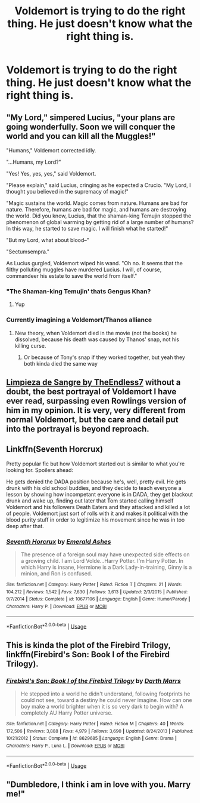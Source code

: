 #+TITLE: Voldemort is trying to do the right thing. He just doesn't know what the right thing is.

* Voldemort is trying to do the right thing. He just doesn't know what the right thing is.
:PROPERTIES:
:Author: FinnD25
:Score: 22
:DateUnix: 1565723813.0
:DateShort: 2019-Aug-13
:FlairText: Prompt
:END:

** "My Lord," simpered Lucius, "your plans are going wonderfully. Soon we will conquer the world and you can kill all the Muggles!"

"Humans," Voldemort corrected idly.

"...Humans, my Lord?"

"Yes! Yes, yes, yes," said Voldemort.

"Please explain," said Lucius, cringing as he expected a Crucio. "My Lord, I thought you believed in the supremacy of magic!"

"Magic sustains the world. Magic comes from nature. Humans are bad for nature. Therefore, humans are bad for magic, and humans are destroying the world. Did you know, Lucius, that the shaman-king Temujin stopped the phenomenon of global warming by getting rid of a large number of humans? In this way, he started to save magic. I will finish what he started!"

"But my Lord, what about blood--"

"Sectumsempra."

As Lucius gurgled, Voldemort wiped his wand. "Oh no. It seems that the filthy polluting muggles have murdered Lucius. I will, of course, commandeer his estate to save the world from itself."
:PROPERTIES:
:Author: kenneth1221
:Score: 45
:DateUnix: 1565725416.0
:DateShort: 2019-Aug-14
:END:

*** "The Shaman-king Temujin' thats Gengus Khan?
:PROPERTIES:
:Author: FinnD25
:Score: 14
:DateUnix: 1565726155.0
:DateShort: 2019-Aug-14
:END:

**** Yup
:PROPERTIES:
:Author: benjome
:Score: 3
:DateUnix: 1565729659.0
:DateShort: 2019-Aug-14
:END:


*** Currently imagining a Voldemort/Thanos alliance
:PROPERTIES:
:Author: CK971
:Score: 7
:DateUnix: 1565738641.0
:DateShort: 2019-Aug-14
:END:

**** New theory, when Voldemort died in the movie (not the books) he dissolved, because his death was caused by Thanos' snap, not his killing curse.
:PROPERTIES:
:Author: machjacob51141
:Score: 9
:DateUnix: 1565742948.0
:DateShort: 2019-Aug-14
:END:

***** Or because of Tony's snap if they worked together, but yeah they both kinda died the same way
:PROPERTIES:
:Author: CK971
:Score: 4
:DateUnix: 1565743153.0
:DateShort: 2019-Aug-14
:END:


** [[https://m.fanfiction.net/s/11752324/1/][Limpieza de Sangre by TheEndless7]] without a doubt, the best portrayal of Voldemort I have ever read, surpassing even Rowlings version of him in my opinion. It is very, very different from normal Voldemort, but the care and detail put into the portrayal is beyond reproach.
:PROPERTIES:
:Score: 3
:DateUnix: 1565764287.0
:DateShort: 2019-Aug-14
:END:


** Linkffn(Seventh Horcrux)

Pretty popular fic but how Voldemort started out is similar to what you're looking for. Spoilers ahead:

He gets denied the DADA position because he's, well, pretty evil. He gets drunk with his old school buddies, and they decide to teach everyone a lesson by showing how incompetant everyone is in DADA, they get blackout drunk and wake up, finding out later that Tom started calling himself Voldemort and his followers Death Eaters and they attacked and killed a lot of people. Voldemort just sort of rolls with it and makes it political with the blood purity stuff in order to legitimize his movement since he was in too deep after that.
:PROPERTIES:
:Author: darkpothead
:Score: 3
:DateUnix: 1565768563.0
:DateShort: 2019-Aug-14
:END:

*** [[https://www.fanfiction.net/s/10677106/1/][*/Seventh Horcrux/*]] by [[https://www.fanfiction.net/u/4112736/Emerald-Ashes][/Emerald Ashes/]]

#+begin_quote
  The presence of a foreign soul may have unexpected side effects on a growing child. I am Lord Volde...Harry Potter. I'm Harry Potter. In which Harry is insane, Hermione is a Dark Lady-in-training, Ginny is a minion, and Ron is confused.
#+end_quote

^{/Site/:} ^{fanfiction.net} ^{*|*} ^{/Category/:} ^{Harry} ^{Potter} ^{*|*} ^{/Rated/:} ^{Fiction} ^{T} ^{*|*} ^{/Chapters/:} ^{21} ^{*|*} ^{/Words/:} ^{104,212} ^{*|*} ^{/Reviews/:} ^{1,542} ^{*|*} ^{/Favs/:} ^{7,630} ^{*|*} ^{/Follows/:} ^{3,613} ^{*|*} ^{/Updated/:} ^{2/3/2015} ^{*|*} ^{/Published/:} ^{9/7/2014} ^{*|*} ^{/Status/:} ^{Complete} ^{*|*} ^{/id/:} ^{10677106} ^{*|*} ^{/Language/:} ^{English} ^{*|*} ^{/Genre/:} ^{Humor/Parody} ^{*|*} ^{/Characters/:} ^{Harry} ^{P.} ^{*|*} ^{/Download/:} ^{[[http://www.ff2ebook.com/old/ffn-bot/index.php?id=10677106&source=ff&filetype=epub][EPUB]]} ^{or} ^{[[http://www.ff2ebook.com/old/ffn-bot/index.php?id=10677106&source=ff&filetype=mobi][MOBI]]}

--------------

*FanfictionBot*^{2.0.0-beta} | [[https://github.com/tusing/reddit-ffn-bot/wiki/Usage][Usage]]
:PROPERTIES:
:Author: FanfictionBot
:Score: 1
:DateUnix: 1565768572.0
:DateShort: 2019-Aug-14
:END:


** This is kinda the plot of the Firebird Trilogy, linkffn(Firebird's Son: Book I of the Firebird Trilogy).
:PROPERTIES:
:Author: machjacob51141
:Score: 2
:DateUnix: 1565742806.0
:DateShort: 2019-Aug-14
:END:

*** [[https://www.fanfiction.net/s/8629685/1/][*/Firebird's Son: Book I of the Firebird Trilogy/*]] by [[https://www.fanfiction.net/u/1229909/Darth-Marrs][/Darth Marrs/]]

#+begin_quote
  He stepped into a world he didn't understand, following footprints he could not see, toward a destiny he could never imagine. How can one boy make a world brighter when it is so very dark to begin with? A completely AU Harry Potter universe.
#+end_quote

^{/Site/:} ^{fanfiction.net} ^{*|*} ^{/Category/:} ^{Harry} ^{Potter} ^{*|*} ^{/Rated/:} ^{Fiction} ^{M} ^{*|*} ^{/Chapters/:} ^{40} ^{*|*} ^{/Words/:} ^{172,506} ^{*|*} ^{/Reviews/:} ^{3,888} ^{*|*} ^{/Favs/:} ^{4,979} ^{*|*} ^{/Follows/:} ^{3,690} ^{*|*} ^{/Updated/:} ^{8/24/2013} ^{*|*} ^{/Published/:} ^{10/21/2012} ^{*|*} ^{/Status/:} ^{Complete} ^{*|*} ^{/id/:} ^{8629685} ^{*|*} ^{/Language/:} ^{English} ^{*|*} ^{/Genre/:} ^{Drama} ^{*|*} ^{/Characters/:} ^{Harry} ^{P.,} ^{Luna} ^{L.} ^{*|*} ^{/Download/:} ^{[[http://www.ff2ebook.com/old/ffn-bot/index.php?id=8629685&source=ff&filetype=epub][EPUB]]} ^{or} ^{[[http://www.ff2ebook.com/old/ffn-bot/index.php?id=8629685&source=ff&filetype=mobi][MOBI]]}

--------------

*FanfictionBot*^{2.0.0-beta} | [[https://github.com/tusing/reddit-ffn-bot/wiki/Usage][Usage]]
:PROPERTIES:
:Author: FanfictionBot
:Score: 1
:DateUnix: 1565742822.0
:DateShort: 2019-Aug-14
:END:


** "Dumbledore, I think i am in love with you. Marry me!"
:PROPERTIES:
:Author: ladyaribeth19
:Score: 2
:DateUnix: 1565768401.0
:DateShort: 2019-Aug-14
:END:
